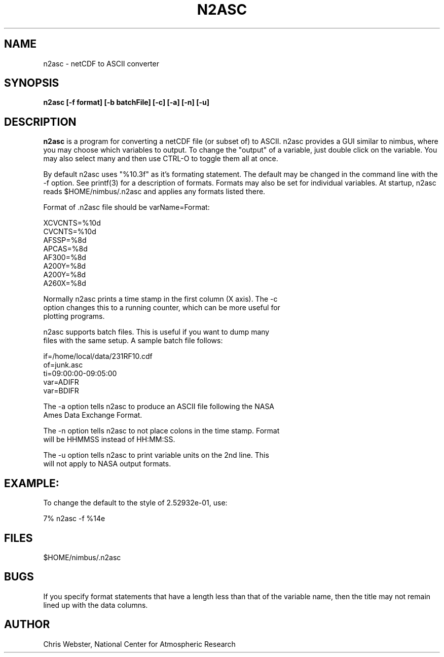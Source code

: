 .na
.nh
.TH N2ASC 1 "27 February 2005" "Local Command"
.SH NAME
n2asc \- netCDF to ASCII converter
.SH SYNOPSIS
.B n2asc [-f format] [-b batchFile] [-c] [-a] [-n] [-u]
.SH DESCRIPTION
.B n2asc 
is a program for converting a netCDF file (or subset of) to ASCII.  n2asc
provides a GUI similar to nimbus, where you may choose which variables to
output.  To change the "output" of a variable, just double click on the
variable.  You may also select many and then use CTRL-O to toggle them
all at once.
.PP
By default n2asc uses "%10.3f" as it's formating statement.  The default
may be changed in the command line with the -f option.  See printf(3)
for a description of formats.  Formats may also be set for individual
variables.  At startup, n2asc reads $HOME/nimbus/.n2asc and applies
any formats listed there.
.PP
Format of .n2asc file should be varName=Format:
.PP
.nf
XCVCNTS=%10d
CVCNTS=%10d
AFSSP=%8d
APCAS=%8d
AF300=%8d
A200Y=%8d
A200Y=%8d
A260X=%8d
.f
.PP
Normally n2asc prints a time stamp in the first column (X axis).  The -c
option changes this to a running counter, which can be more useful for
plotting programs.
.PP
n2asc supports batch files.  This is useful if you want to dump many
files with the same setup.  A sample batch file follows:
.PP
.nf
if=/home/local/data/231RF10.cdf
of=junk.asc
ti=09:00:00-09:05:00
var=ADIFR
var=BDIFR
.f
.PP
The -a option tells n2asc to produce an ASCII file following the NASA
Ames Data Exchange Format.
.PP
The -n option tells n2asc to not place colons in the time stamp.  Format
will be HHMMSS instead of HH:MM:SS.
.PP
The -u option tells n2asc to print variable units on the 2nd line.  This
will not apply to NASA output formats.
.PP
.SH EXAMPLE:
.PP
To change the default to the style of 2.52932e-01, use:
.PP
7% n2asc -f %14e
.PP
.SH FILES
.PP
$HOME/nimbus/.n2asc
.PP
.SH BUGS
.PP
If you specify format statements that have a length less than that
of the variable name, then the title may not remain lined up with the
data columns.
.SH AUTHOR
Chris Webster, National Center for Atmospheric Research
